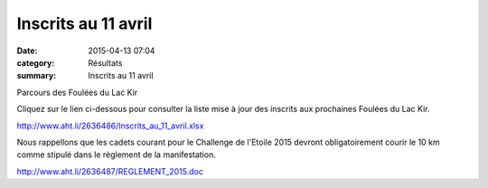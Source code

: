 Inscrits au 11 avril
====================

:date: 2015-04-13 07:04
:category: Résultats
:summary: Inscrits au 11 avril

|Parcours des Foulées du Lac Kir|


Parcours des Foulées du Lac Kir

Cliquez sur le lien ci-dessous pour consulter la liste mise à jour des inscrits aux prochaines Foulées du Lac Kir.


`http://www.aht.li/2636486/Inscrits_au_11_avril.xlsx <http://www.aht.li/2636486/Inscrits_au_11_avril.xlsx>`_

Nous rappellons que les cadets courant pour le Challenge de l'Etoile 2015 devront obligatoirement courir le 10 km comme stipulé dans le règlement de la manifestation.


`http://www.aht.li/2636487/REGLEMENT_2015.doc <http://www.aht.li/2636487/REGLEMENT_2015.doc>`_

.. |Parcours des Foulées du Lac Kir| image:: http://assets.acr-dijon.org/old/httpimgover-blog-kiwicom149288520150413-ob_543379_parcours-foulees-2015.jpg
